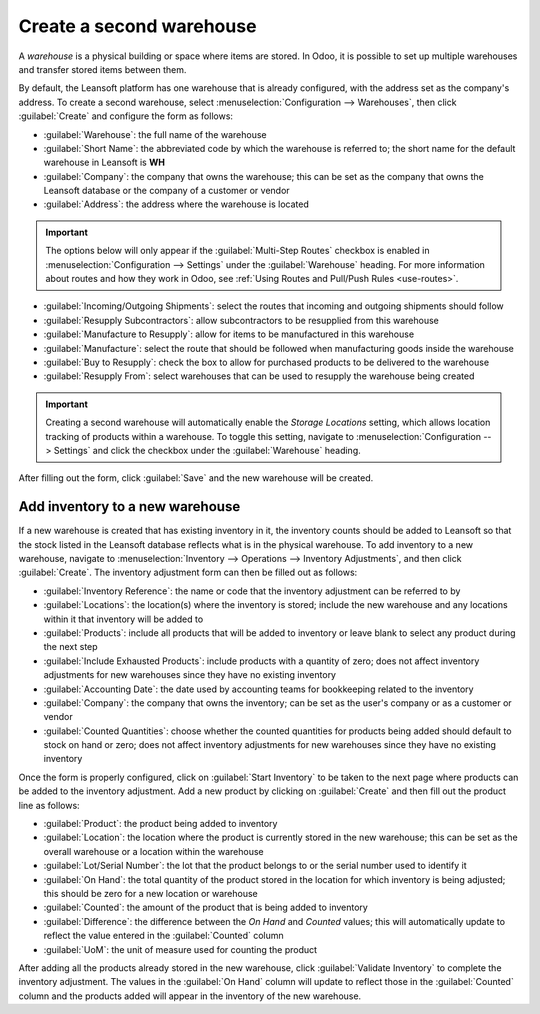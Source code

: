 =========================
Create a second warehouse
=========================

A *warehouse* is a physical building or space where items are stored. In Odoo, it is possible to set
up multiple warehouses and transfer stored items between them.

By default, the Leansoft platform has one warehouse that is already configured, with the address set as
the company's address. To create a second warehouse, select :menuselection:`Configuration -->
Warehouses`, then click :guilabel:`Create` and configure the form as follows:

- :guilabel:`Warehouse`: the full name of the warehouse
- :guilabel:`Short Name`: the abbreviated code by which the warehouse is referred to; the short name
  for the default warehouse in Leansoft is **WH**
- :guilabel:`Company`: the company that owns the warehouse; this can be set as the company that owns
  the Leansoft database or the company of a customer or vendor
- :guilabel:`Address`: the address where the warehouse is located

.. important::
   The options below will only appear if the :guilabel:`Multi-Step Routes` checkbox is enabled in
   :menuselection:`Configuration --> Settings` under the :guilabel:`Warehouse` heading. For more
   information about routes and how they work in Odoo, see :ref:`Using Routes and Pull/Push Rules
   <use-routes>`.

- :guilabel:`Incoming/Outgoing Shipments`: select the routes that incoming and outgoing shipments
  should follow
- :guilabel:`Resupply Subcontractors`: allow subcontractors to be resupplied from this warehouse
- :guilabel:`Manufacture to Resupply`: allow for items to be manufactured in this warehouse
- :guilabel:`Manufacture`: select the route that should be followed when manufacturing goods inside
  the warehouse
- :guilabel:`Buy to Resupply`: check the box to allow for purchased products to be delivered to the
  warehouse
- :guilabel:`Resupply From`: select warehouses that can be used to resupply the warehouse being
  created

.. image:: create_a_second_warehouse/new-warehouse-configuration.png
   :align: center
   :alt: A filled out form for creating a new warehouse.

.. important::
   Creating a second warehouse will automatically enable the *Storage Locations* setting, which
   allows location tracking of products within a warehouse. To toggle this setting, navigate to
   :menuselection:`Configuration --> Settings` and click the checkbox under the
   :guilabel:`Warehouse` heading.

After filling out the form, click :guilabel:`Save` and the new warehouse will be created.

Add inventory to a new warehouse
================================

If a new warehouse is created that has existing inventory in it, the inventory counts should be
added to Leansoft so that the stock listed in the Leansoft database reflects what is in the physical
warehouse. To add inventory to a new warehouse, navigate to :menuselection:`Inventory -->
Operations --> Inventory Adjustments`, and then click :guilabel:`Create`. The inventory adjustment
form can then be filled out as follows:

- :guilabel:`Inventory Reference`: the name or code that the inventory adjustment can be referred to
  by
- :guilabel:`Locations`: the location(s) where the inventory is stored; include the new warehouse
  and any locations within it that inventory will be added to
- :guilabel:`Products`: include all products that will be added to inventory or leave blank to
  select any product during the next step
- :guilabel:`Include Exhausted Products`: include products with a quantity of zero; does not affect
  inventory adjustments for new warehouses since they have no existing inventory
- :guilabel:`Accounting Date`: the date used by accounting teams for bookkeeping related to the
  inventory
- :guilabel:`Company`: the company that owns the inventory; can be set as the user's company or as a
  customer or vendor
- :guilabel:`Counted Quantities`: choose whether the counted quantities for products being added
  should default to stock on hand or zero; does not affect inventory adjustments for new warehouses
  since they have no existing inventory

.. image:: create_a_second_warehouse/inventory-adjustment-configuration.png
   :align: center
   :alt: A filled out form for an inventory adjustment.

Once the form is properly configured, click on :guilabel:`Start Inventory` to be taken to the next
page where products can be added to the inventory adjustment. Add a new product by clicking on
:guilabel:`Create` and then fill out the product line as follows:

- :guilabel:`Product`: the product being added to inventory
- :guilabel:`Location`: the location where the product is currently stored in the new warehouse;
  this can be set as the overall warehouse or a location within the warehouse
- :guilabel:`Lot/Serial Number`: the lot that the product belongs to or the serial number used to
  identify it
- :guilabel:`On Hand`: the total quantity of the product stored in the location for which inventory
  is being adjusted; this should be zero for a new location or warehouse
- :guilabel:`Counted`: the amount of the product that is being added to inventory
- :guilabel:`Difference`: the difference between the *On Hand* and *Counted* values; this will
  automatically update to reflect the value entered in the :guilabel:`Counted` column
- :guilabel:`UoM`: the unit of measure used for counting the product

.. image:: create_a_second_warehouse/product-line-configuration.png
   :align: center
   :alt: Include a line for each product being added to inventory.

After adding all the products already stored in the new warehouse, click :guilabel:`Validate
Inventory` to complete the inventory adjustment. The values in the :guilabel:`On Hand` column will
update to reflect those in the :guilabel:`Counted` column and the products added will appear in the
inventory of the new warehouse.
